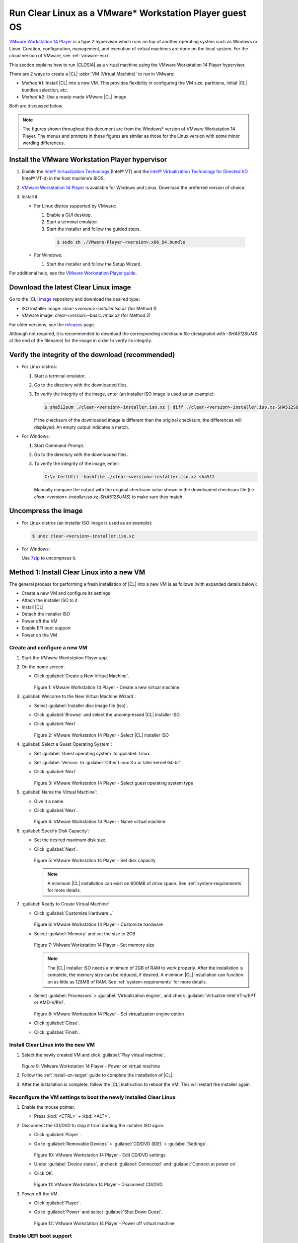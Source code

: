 .. _vmware-player:

Run Clear Linux as a VMware\* Workstation Player guest OS
#########################################################

`VMware Workstation 14 Player`_ is a type 2 hypervisor which runs on top of another
operating system such as Windows or Linux.  Creation, configuration, management, and execution of virtual
machines are done on the local system.  For the cloud version of VMware, see 
:ref:`vmware-esxi`.

This section explains how to run |CLOSIA| as a virtual machine using the 
VMware Workstation 14 Player hypervisor.

There are 2 ways to create a |CL| :abbr:`VM (Virtual Machine)` to run in VMware:

* `Method #1`: Install |CL| into a new VM.  This provides flexibility 
  in configuring the VM size, partitions, initial |CL| bundles selection, etc.
* `Method #2`: Use a ready-made VMware |CL| image.  

Both are discussed below.  

.. note::

  The figures shown throughout this document are from the Windows\* version of 
  VMware Workstation 14 Player.  The menus and prompts in these figures are 
  similar as those for the Linux version with some minor wording differences.

Install the VMware Workstation Player hypervisor
================================================

#. Enable the `Intel® Virtualization Technology`_ (Intel® VT) and the
   `Intel® Virtualization Technology for Directed I/O`_ (Intel® VT-d) in the
   host machine’s BIOS.
#.  `VMware Workstation 14 Player`_ is available for Windows and Linux.  Download 
    the preferred version of choice.
#.  Install it.

    * For Linux distros supported by VMware: 

      #.  Enable a GUI desktop.  
      #.  Start a terminal emulator.
      #.  Start the installer and follow the guided steps.

        .. code-block:: console

          $ sudo sh ./VMware-Player-<version>.x86_64.bundle

    * For Windows:

      #.  Start the installer and follow the Setup Wizard.

For additional help, see the `VMware Workstation Player guide`_.

Download the latest Clear Linux image
=====================================

Go to the |CL| `image`_ repository and download the desired type:

* ISO installer image: `clear-<version>-installer.iso.xz` (for Method 1)
* VMware image: `clear-<version>-basic.vmdk.xz` (for Method 2)

For older versions, see the `releases`_ page.

Although not required, it is recommended to download the corresponding 
checksum file (designated with `-SHA512SUMS` at the end of the filename) 
for the image in order to verify its integrity.

Verify the integrity of the download (recommended)
==================================================

* For Linux distros:

  #.  Start a terminal emulator.
  #.  Go to the directory with the downloaded files.
  #.  To verify the integrity of the image, enter (an installer ISO
      image is used as an example):

      .. code-block:: console

        $ sha512sum ./clear-<version>-installer.iso.xz | diff ./clear-<version>-installer.iso.xz-SHA512SUMS -

      If the checksum of the downloaded image is different than the original
      checksum, the differences will displayed. An empty output indicates a match.

* For Windows:

  #.  Start Command-Prompt.
  #.  Go to the directory with the downloaded files.
  #.  To verify the integrity of the image, enter:

      .. code-block:: console

        C:\> CertUtil -hashfile ./clear-<version>-installer.iso.xz sha512

      Manually compare the output with the original checksum value shown in 
      the downloaded checksum file (i.e. `clear-<version>-installer.iso.xz-SHA512SUMS`) 
      to make sure they match.

Uncompress the image
====================

* For Linux distros (an installer ISO image is used as an example):

  .. code-block:: console

    $ unxz clear-<version>-installer.iso.xz

* For Windows:

  Use `7zip`_ to uncompress it.

Method 1: Install Clear Linux into a new VM 
===========================================

The general process for performing a fresh installation of |CL| into a new VM 
is as follows (with expanded details below):

* Create a new VM and configure its settings
* Attach the installer ISO to it
* Install |CL|
* Detach the installer ISO
* Power off the VM
* Enable EFI boot support
* Power on the VM

Create and configure a new VM 
*****************************

#.  Start the `VMware Workstation Player` app.
#.  On the home screen:

    * Click :guilabel:`Create a New Virtual Machine`.

      .. figure:: figures/vmware-player/vmware-player-1.png
        :scale: 100%
        :alt: VMware Workstation 14 Player - Create a new virtual machine

      Figure 1: VMware Workstation 14 Player - Create a new virtual machine
   
#.  :guilabel:`Welcome to the New Virtual Machine Wizard`:

    * Select :guilabel:`Installer disc image file (iso)`.
    * Click :guilabel:`Browse` and select the uncompressed |CL| installer ISO. 
    * Click :guilabel:`Next`.

      .. figure:: figures/vmware-player/vmware-player-2.png
        :scale: 100%
        :alt: VMware Workstation 14 Player - Select |CL| installer ISO 

      Figure 2: VMware Workstation 14 Player - Select |CL| installer ISO   

#.  :guilabel:`Select a Guest Operating System`:

    * Set :guilabel:`Guest operating system` to :guilabel:`Linux`.
    * Set :guilabel:`Version` to :guilabel:`Other Linux 3.x or later kernel 64-bit`.
    * Click :guilabel:`Next`.

      .. figure:: figures/vmware-player/vmware-player-3.png
        :scale: 100%
        :alt: VMware Workstation 14 Player - Select guest operating system type
      
      Figure 3: VMware Workstation 14 Player - Select guest operating system type

#.  :guilabel:`Name the Virtual Machine`:

    * Give it a name.
    * Click :guilabel:`Next`.

      .. figure:: figures/vmware-player/vmware-player-4.png
        :scale: 100%
        :alt: VMware Workstation 14 Player - Name virtual machine

      Figure 4: VMware Workstation 14 Player - Name virtual machine

#.  :guilabel:`Specify Disk Capacity`:

    * Set the desired maximum disk size.  

    * Click :guilabel:`Next`.

      .. figure:: figures/vmware-player/vmware-player-5.png
        :scale: 100%
        :alt: VMware Workstation 14 Player - Set disk capacity

      Figure 5: VMware Workstation 14 Player - Set disk capacity

      .. note::

        A minimum |CL| installation can exist on 600MB of drive space.  
        See :ref:`system-requirements` for more details.   

#.  :guilabel:`Ready to Create Virtual Machine`:

    * Click :guilabel:`Customize Hardware...`
    
      .. figure:: figures/vmware-player/vmware-player-6.png
        :scale: 100%
        :alt: VMware Workstation 14 Player - Customize hardware

      Figure 6: VMware Workstation 14 Player - Customize hardware

    * Select :guilabel:`Memory` and set the size to 2GB.  

      .. figure:: figures/vmware-player/vmware-player-7.png
        :scale: 100%
        :alt: VMware Workstation 14 Player - Set memory size

      Figure 7: VMware Workstation 14 Player - Set memory size

      .. note:: 

        The |CL| installer ISO needs a minimum of 2GB of RAM to work properly.
        After the installation is complete, the memory size can be reduced, if 
        desired.  A minimum |CL| installation can function on as little as 
        128MB of RAM. See :ref:`system-requirements` for more details.  

    * Select :guilabel:`Processors` > :guilabel:`Virtualization engine`, and 
      check :guilabel:`Virtualize Intel VT-x/EPT or AMD-V/RVI`.

      .. figure:: figures/vmware-player/vmware-player-8.png
        :scale: 100%
        :alt: VMware Workstation 14 Player - Set virtualization engine option

      Figure 8: VMware Workstation 14 Player - Set virtualization engine option

    * Click :guilabel:`Close`.

    * Click :guilabel:`Finish`.

Install Clear Linux into the new VM
***********************************

#.  Select the newly created VM and click :guilabel:`Play virtual machine`.  

    .. figure:: figures/vmware-player/vmware-player-9.png
      :scale: 100%
      :alt: VMware Workstation 14 Player - Power on virtual machine

    Figure 9: VMware Workstation 14 Player - Power on virtual machine

#.  Follow the :ref:`install-on-target` guide to complete the installation of 
    |CL|.

#.  After the installation is complete, follow the |CL| instruction to reboot the VM.  
    This will restart the installer again.    

Reconfigure the VM settings to boot the newly installed Clear Linux
*******************************************************************

#.  Enable the mouse pointer.

    * Press :kbd:`<CTRL>` + :kbd:`<ALT>`.

#.  Disconnect the CD/DVD to stop it from booting the installer ISO again.
    
    * Click :guilabel:`Player`.
    * Go to :guilabel:`Removable Devices` > :guilabel:`CD/DVD (IDE)` > 
      :guilabel:`Settings`.

      .. figure:: figures/vmware-player/vmware-player-10.png
        :scale: 100%
        :alt: VMware Workstation 14 Player - Edit CD/DVD settings

      Figure 10: VMware Workstation 14 Player - Edit CD/DVD settings

    * Under :guilabel:`Device status`, uncheck :guilabel:`Connected` and 
      :guilabel:`Connect at power on`.
    * Click `OK`.

      .. figure:: figures/vmware-player/vmware-player-11.png
        :scale: 100%
        :alt: VMware Workstation 14 Player - Disconnect CD/DVD

      Figure 11: VMware Workstation 14 Player - Disconnect CD/DVD

#.  Power off the VM.

    * Click :guilabel:`Player`.
    * Go to :guilabel:`Power` and select :guilabel:`Shut Down Guest`.

      .. figure:: figures/vmware-player/vmware-player-12.png
        :scale: 100%
        :alt: VMware Workstation 14 Player - Power off virtual machine

      Figure 12: VMware Workstation 14 Player - Power off virtual machine

Enable UEFI boot support
************************

|CL| needs UEFI support in order to boot.  Enable it by appending to the end 
of the VM's :file:`.vmx` file:

  .. code-block:: console

    firmware = "efi"

.. note::

  VMware VM files are typically located in:

  * Linux distros: `/home/username/vmware`
  * Windows: `C:/\Users/\username/\Documents/\Virtual Machines` (The file type 
    is `VMware virtual machine configuration`.)

Power on the virtual machine
****************************

After configuring the settings above, power on the virtual machine.  

Method 2: Use a ready-made VMware Clear Linux image
===================================================

The general process for booting a ready-made VMware |CL| image is as follows 
(with expanded details below):

* Create a new VM and configure its base settings
* Attach the ready-made VMware |CL| image
* Enable EFI boot support
* Power on the VM

Create a new VM and configure its base settings
***********************************************

#.  Start the `VMware Workstation Player` app.
#.  On the home screen:

    * Click :guilabel:`Create a New Virtual Machine`.

      .. figure:: figures/vmware-player/vmware-player-1.png
        :scale: 100%
        :alt: VMware Workstation 14 Player - Create a new virtual machine

      Figure 13: VMware Workstation 14 Player - Create a new virtual machine
   
#.  :guilabel:`Welcome to the New Virtual Machine Wizard`:

    * Select :guilabel:`I will install the operating system later`.
    * Click :guilabel:`Next`.

      .. figure:: figures/vmware-player/vmware-player-14.png
        :scale: 100%
        :alt: VMware Workstation 14 Player - Select install operating system 

      Figure 14: VMware Workstation 14 Player - Select install operating system 
      later  

#.  :guilabel:`Select a Guest Operating System`:

    * Set :guilabel:`Guest operating system` to :guilabel:`Linux`.
    * Set :guilabel:`Version` to :guilabel:`Other Linux 3.x or later kernel 64-bit`.
    * Click :guilabel:`Next`.

      .. figure:: figures/vmware-player/vmware-player-3.png
        :scale: 100%
        :alt: VMware Workstation 14 Player - Select guest operating system type

      Figure 15: VMware Workstation 14 Player - Select guest operating system type

#.  :guilabel:`Name the Virtual Machine`:

    * Give it a name.
    * Click :guilabel:`Next`.

      .. figure:: figures/vmware-player/vmware-player-4.png
        :scale: 100%
        :alt: VMware Workstation 14 Player - Name virtual machine

      Figure 16: VMware Workstation 14 Player - Name virtual machine

#.  :guilabel:`Specify Disk Capacity`:

    * Click :guilabel:`Next`.  The default disk size does not matter because it 
      will be removed when the ready-made VMware |CL| image is attached later.

      .. figure:: figures/vmware-player/vmware-player-17.png
        :scale: 100%
        :alt: VMware Workstation 14 Player - Set disk capacity

      Figure 17: VMware Workstation 14 Player - Set disk capacity

#.  :guilabel:`Ready to Create Virtual Machine`:

    * Click :guilabel:`Customize Hardware...`
    
      .. figure:: figures/vmware-player/vmware-player-6.png
        :scale: 100%
        :alt: VMware Workstation 14 Player - Customize hardware

      Figure 18: VMware Workstation 14 Player - Customize hardware

    * Select :guilabel:`Processors` > :guilabel:`Virtualization engine`, and 
      check :guilabel:`Virtualize Intel VT-x/EPT or AMD-V/RVI`.

      .. figure:: figures/vmware-player/vmware-player-8.png
        :scale: 100%
        :alt: VMware Workstation 14 Player - Set virtualization engine option

      Figure 19: VMware Workstation 14 Player - Set virtualization engine option

    * Click :guilabel:`Close`.
    * Click :guilabel:`Finish`.
    
Attach the ready-made VMware Clear Linux image
**********************************************

#.  Move or copy the ready-made VMware |CL| image file (i.e. `clear-<version>-basic.vmdk`)
    to the directory where the newly created VM resides.

    .. note::

      VMware VM files are typically located in:

      * Linux distros: `/home/username/vmware`
      * Windows: `C:/\Users/\username/\Documents/\Virtual Machines`

#.  On the `VMware Workstation Player` home screen:

    * Select the newly created VM.
    * Click :guilabel:`Edit virtual machine settings`.  

      .. figure:: figures/vmware-player/vmware-player-20.png
        :scale: 100%
        :alt: VMware Workstation 14 Player - Edit virtual machine settings

      Figure 20: VMware Workstation 14 Player - Edit virtual machine settings

#.  Disconnect the CD/DVD (IDE):

    * Select :guilabel:`CD/DVD (IDE)` and under :guilabel:`Device status`, uncheck :guilabel:`Connect at 
      power on`. 

      .. figure:: figures/vmware-player/vmware-player-21.png
        :scale: 100%
        :alt: VMware Workstation 14 Player - Disconnect CD/DVD (IDE)

      Figure 21: VMware Workstation 14 Player - Disconnect CD/DVD (IDE)

#.  Remove the default hard disk:

    * Under the :guilabel:`Hardware` tab, select :guilabel:`Hard Disk (SCSI)`.
    * Click :guilabel:`Remove`.

      .. figure:: figures/vmware-player/vmware-player-22.png
        :scale: 100%
        :alt: VMware Workstation 14 Player - Remove hard drive

      Figure 22: VMware Workstation 14 Player - Remove hard drive

#.  Add a new hard disk and attach the ready-made VMware |CL| image:

    * Click :guilabel:`Add`.
    * Under :guilabel:`Hardware types`, select :guilabel:`Hard Disk`.
    * Click :guilabel:`Next`.

      .. figure:: figures/vmware-player/vmware-player-23.png
        :scale: 100%
        :alt: VMware Workstation 14 Player - Add new hard drive

      Figure 23: VMware Workstation 14 Player - Add new hard drive

    * Select the preferred :guilabel:`Virtual disk type`.

      .. figure:: figures/vmware-player/vmware-player-24.png
        :scale: 100%
        :alt: VMware Workstation 14 Player - Select virtual disk type

      Figure 24: VMware Workstation 14 Player - Select virtual disk type

    * Select :guilabel:`Use an existing virtual disk`.
 
      .. figure:: figures/vmware-player/vmware-player-25.png
        :scale: 100%
        :alt: VMware Workstation 14 Player - Use existing virtual disk

      Figure 25: VMware Workstation 14 Player - Use existing virtual disk
   
    * Click :guilabel:`Browse` and select the ready-made VMware |CL| image file.

      .. figure:: figures/vmware-player/vmware-player-26.png
        :scale: 100%
        :alt: VMware Workstation 14 Player - Select ready-made VMware |CL| 

      Figure 26: VMware Workstation 14 Player - Select ready-made VMware |CL| 
      image file

    * Click :guilabel:`Finish`.

      .. note::
          When asked to convert the disk image, either option works. 

Enable UEFI boot support
************************

|CL| needs UEFI support in order to boot.  Enable it by appending to the end  
of the VM's :file:`.vmx` file:

  .. code-block:: console

    firmware = "efi"

.. note::

  VMware VM files are typically located in:

  * Linux distros: `/home/username/vmware`
  * Windows: `C:/\Users/\username/\Documents/\Virtual Machines` (The file type 
    is `VMware virtual machine configuration`.)

Power on the virtual machine
****************************

After configuring the settings above, power on the virtual machine.  

Also see:

   * :ref:`vmware-esxi`

.. _VMware Workstation 14 Player: https://www.vmware.com/products/workstation-player.html
.. _VMware Workstation Player guide: https://docs.vmware.com/en/VMware-Workstation-Player/index.html
.. _latest: https://download.clearlinux.org/image/
.. _7zip: http://www.7-zip.org/
.. _VirtualBox: https://www.virtualbox.org/
.. _image: https://download.clearlinux.org/image
.. _releases: https://download.clearlinux.org/releases
.. _Intel® Virtualization Technology: https://www.intel.com/content/www/us/en/virtualization/virtualization-technology/intel-virtualization-technology.html
.. _Intel® Virtualization Technology for Directed I/O: https://software.intel.com/en-us/articles/intel-virtualization-technology-for-directed-io-vt-d-enhancing-intel-platforms-for-efficient-virtualization-of-io-devices


